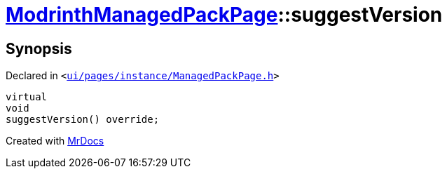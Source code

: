 [#ModrinthManagedPackPage-suggestVersion]
= xref:ModrinthManagedPackPage.adoc[ModrinthManagedPackPage]::suggestVersion
:relfileprefix: ../
:mrdocs:


== Synopsis

Declared in `&lt;https://github.com/PrismLauncher/PrismLauncher/blob/develop/launcher/ui/pages/instance/ManagedPackPage.h#L127[ui&sol;pages&sol;instance&sol;ManagedPackPage&period;h]&gt;`

[source,cpp,subs="verbatim,replacements,macros,-callouts"]
----
virtual
void
suggestVersion() override;
----



[.small]#Created with https://www.mrdocs.com[MrDocs]#
